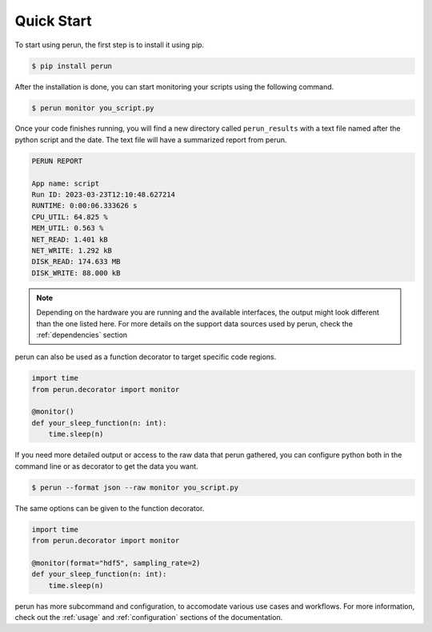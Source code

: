 Quick Start
===========

To start using perun, the first step is to install it using pip.

.. code-block:: console

    $ pip install perun

After the installation is done, you can start monitoring your scripts using the following command.

.. code-block:: console

    $ perun monitor you_script.py

Once your code finishes running, you will find a new directory called ``perun_results`` with a text file named after the python script and the date. The text file will have a summarized report from perun.

.. code-block::

    PERUN REPORT

    App name: script
    Run ID: 2023-03-23T12:10:48.627214
    RUNTIME: 0:00:06.333626 s
    CPU_UTIL: 64.825 %
    MEM_UTIL: 0.563 %
    NET_READ: 1.401 kB
    NET_WRITE: 1.292 kB
    DISK_READ: 174.633 MB
    DISK_WRITE: 88.000 kB

.. note::

    Depending on the hardware you are running and the available interfaces, the output might look different than the one listed here. For more details on the support data sources used by perun, check the :ref:`dependencies` section


perun can also be used as a function decorator to target specific code regions.

.. code-block:: python

    import time
    from perun.decorator import monitor

    @monitor()
    def your_sleep_function(n: int):
        time.sleep(n)


If you need more detailed output or access to the raw data that perun gathered, you can configure python both in the command line or as decorator to get the data you want.


.. code-block:: console

    $ perun --format json --raw monitor you_script.py

The same options can be given to the function decorator.

.. code-block:: python

    import time
    from perun.decorator import monitor

    @monitor(format="hdf5", sampling_rate=2)
    def your_sleep_function(n: int):
        time.sleep(n)

perun has more subcommand and configuration, to accomodate various use cases and workflows. For more information, check out the :ref:`usage` and :ref:`configuration` sections of the documentation.
